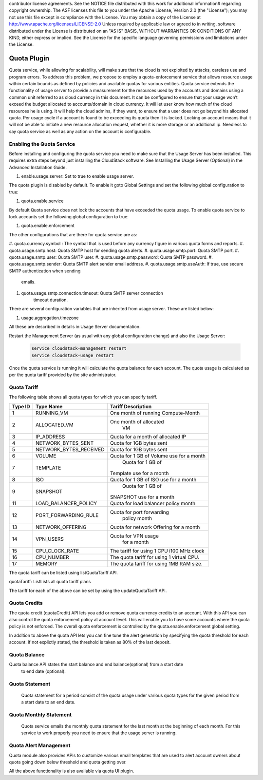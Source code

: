 .. Licensed to the Apache Software Foundation (ASF) under one or more
contributor license agreements.  See the NOTICE file distributed with this work
for additional information# regarding copyright ownership. The ASF licenses this
file to you under the Apache License, Version 2.0 (the "License"); you may not
use this file except in compliance with the License.  You may obtain a copy of
the License at http://www.apache.org/licenses/LICENSE-2.0 Unless required by
applicable law or agreed to in writing, software distributed under the License
is distributed on an "AS IS" BASIS, WITHOUT WARRANTIES OR CONDITIONS OF ANY
KIND, either express or implied.  See the License for the specific language
governing permissions and limitations under the License.


Quota Plugin 
=============

Quota service, while allowing for scalability, will make sure that the cloud is
not exploited by attacks, careless use and program errors. To address this
problem, we propose to employ a quota-enforcement service that allows resource
usage within certain bounds as defined by policies and available quotas for
various entities. Quota service extends the functionality of usage server to
provide a measurement for the resources used by the accounts and domains using a
common unit referred to as cloud currency in this document. It can be configured
to ensure that your usage won’t exceed the budget allocated to accounts/domain
in cloud currency. It will let user know how much of the cloud resources he is
using. It will help the cloud admins, if they want, to ensure that a user does
not go beyond his allocated quota. Per usage cycle if a account is found to be
exceeding its quota then it is locked. Locking an account means that it will not
be able to initiate a new resource allocation request, whether it is more
storage or an additional ip. Needless to say quota service as well as any action
on the account is configurable.

Enabling the Quota Service 
----------------------------

Before installing and configuring the quota service you need to make sure that
the Usage Server has been installed. This requires extra steps beyond just
installing the CloudStack software. See Installing the Usage Server (Optional)
in the Advanced Installation Guide.

#. enable.usage.server: Set to true to enable usage server.

The quota plugin is disabled by default. To enable it goto Global Settings and
set the following global configuration to true:

#.  quota.enable.service

By default Quota service does not lock the accounts that have exceeded the quota
usage. To enable quota service to lock accounts set the following global
configuration to true:

#. quota.enable.enforcement

The other configurations that are there for quota service are as:

#. quota.currency.symbol : The symbal that is used before any currency 
figure in various quota forms and reports. 
#. quota.usage.smtp.host: Quota SMTP host for sending quota alerts. 
#. quota.usage.smtp.port: Quota SMTP port. 
#. quota.usage.smtp.user: Quota SMTP user. 
#. quota.usage.smtp.password: Quota SMTP password. 
#. quota.usage.smtp.sender: Quota SMTP alert sender email address. 
#. quota.usage.smtp.useAuth: If true, use secure SMTP authentication when sending
	emails. 
#. quota.usage.smtp.connection.timeout: Quota SMTP server connection
	timeout duration.

There are several configuration variables that are inherited from usage server.
These are listed below:

#. usage.aggregation.timezone 

All these are described in details in Usage Server documentation.

Restart the Management Server (as usual with any global configuration change)
and also the Usage Server:

   .. code:: bash

      service cloudstack-management restart 
      service cloudstack-usage restart

Once the quota service is running it will calculate the quota balance for each account.
The quota usage is calculated as per the quota tariff provided by the site administrator.


Quota Tariff
-------------

The following table shows all quota types for which you can specify tariff.

.. cssclass:: table-striped table-bordered table-hover

+------------------+-----------------------------------+-------------------------+
| Type ID          | Type Name                         | Tariff Description      |
|                  |                                   |                         |
+==================+===================================+=========================+
| 1                | RUNNING\_VM                       | One month of running    |
|                  |                                   | Compute-Month           |
+------------------+-----------------------------------+-------------------------+
| 2                | ALLOCATED\_VM                     | One month of allocated  |
|                  |                                   |  VM                     |
+------------------+-----------------------------------+-------------------------+
| 3                | IP\_ADDRESS                       | Quota for a month of    |
|                  |                                   | allocated IP            |
+------------------+-----------------------------------+-------------------------+
| 4                | NETWORK\_BYTES\_SENT              |Quota for 1GB bytes sent |
+------------------+-----------------------------------+-------------------------+
| 5                | NETWORK\_BYTES\_RECEIVED          |Quota for 1GB bytes sent |
+------------------+-----------------------------------+-------------------------+
| 6                | VOLUME                            | Quota for 1 GB of       |
|                  |                                   | Volume use for a month  |
+------------------+-----------------------------------+-------------------------+
| 7                | TEMPLATE                          | Quota for 1 GB of       |
|                  |                                   |Template use for a month |
+------------------+-----------------------------------+-------------------------+
| 8                | ISO                               | Quota for 1 GB of       |
|                  |                                   | ISO use for a month     |
+------------------+-----------------------------------+-------------------------+
| 9                | SNAPSHOT                          | Quota for 1 GB of       |
|                  |                                   |SNAPSHOT use for a month |
+------------------+-----------------------------------+-------------------------+
| 11               | LOAD\_BALANCER\_POLICY            | Quota for load balancer |
|                  |                                   | policy month            |
+------------------+-----------------------------------+-------------------------+
| 12               | PORT\_FORWARDING\_RULE            |Quota for port forwarding|
|                  |                                   | policy month            |
+------------------+-----------------------------------+-------------------------+
| 13               | NETWORK\_OFFERING                 | Quota for network       |
|                  |                                   | Offering for a month    |
+------------------+-----------------------------------+-------------------------+
| 14               | VPN\_USERS                        | Quota for VPN usage     |
|                  |                                   |  for a month            |
+------------------+-----------------------------------+-------------------------+
| 15               | CPU\_CLOCK\_RATE                  | The tariff for using    |
|                  |                                   | 1 CPU i100 MHz clock    |
+------------------+-----------------------------------+-------------------------+
| 16               | CPU\_NUMBER                       | The quota tariff for    |
|                  |                                   | using 1 virtual CPU.    |
+------------------+-----------------------------------+-------------------------+
| 17               | MEMORY                            | The quota tariff for    |
|                  |                                   | using 1MB RAM size.     |
+------------------+-----------------------------------+-------------------------+

The quota tariff can be listed using listQuotaTariff API.

quotaTariff: ListLists all quota tariff plans

The tariff for each of the above can be set by using the updateQuotaTariff API.

Quota Credits
-------------

The quota credit (quotaCredit) API lets you add or remove quota currency credits to
an account. With this API you can also control the quota enforcement policy at 
account level. This will enable you to have some accounts where the quota policy is
not enforced. The overall quota enforcement is controlled by the quota.enable.enforcement
global setting.

In addition to above the quota API lets you can fine tune the alert generation by specifying 
the quota threshold for each account. If not explictly stated, the threshold is taken as 80%
of the last deposit.

Quota Balance
--------------

Quota balance API states the start balance and end balance(optional) from a start date
 to end date (optional).
 
Quota Statement
----------------
 
 Quota statement for a period consist of the quota usage under various quota types for 
 the given period from a start date to an end date.

Quota Monthly Statement
------------------------

 Quota service emails the monthly quota statement for the last month at the beginning of 
 each month. For this service to work properly you need to ensure that the usage server
 is running.
 
Quota Alert Management
-----------------------

Quota module also provides APIs to customize various email templates that are used to
alert account owners about quota going down below threshold and quota getting over.


All the above functionality is also available via quota UI plugin.
